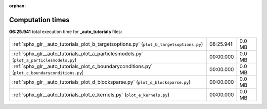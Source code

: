 
:orphan:

.. _sphx_glr__auto_tutorials_sg_execution_times:

Computation times
=================
**06:25.941** total execution time for **_auto_tutorials** files:

+-------------------------------------------------------------------------------------------------+-----------+--------+
| :ref:`sphx_glr__auto_tutorials_plot_b_targetsoptions.py` (``plot_b_targetsoptions.py``)         | 06:25.941 | 0.0 MB |
+-------------------------------------------------------------------------------------------------+-----------+--------+
| :ref:`sphx_glr__auto_tutorials_plot_a_particlesmodels.py` (``plot_a_particlesmodels.py``)       | 00:00.000 | 0.0 MB |
+-------------------------------------------------------------------------------------------------+-----------+--------+
| :ref:`sphx_glr__auto_tutorials_plot_c_boundaryconditions.py` (``plot_c_boundaryconditions.py``) | 00:00.000 | 0.0 MB |
+-------------------------------------------------------------------------------------------------+-----------+--------+
| :ref:`sphx_glr__auto_tutorials_plot_d_blocksparse.py` (``plot_d_blocksparse.py``)               | 00:00.000 | 0.0 MB |
+-------------------------------------------------------------------------------------------------+-----------+--------+
| :ref:`sphx_glr__auto_tutorials_plot_e_kernels.py` (``plot_e_kernels.py``)                       | 00:00.000 | 0.0 MB |
+-------------------------------------------------------------------------------------------------+-----------+--------+
